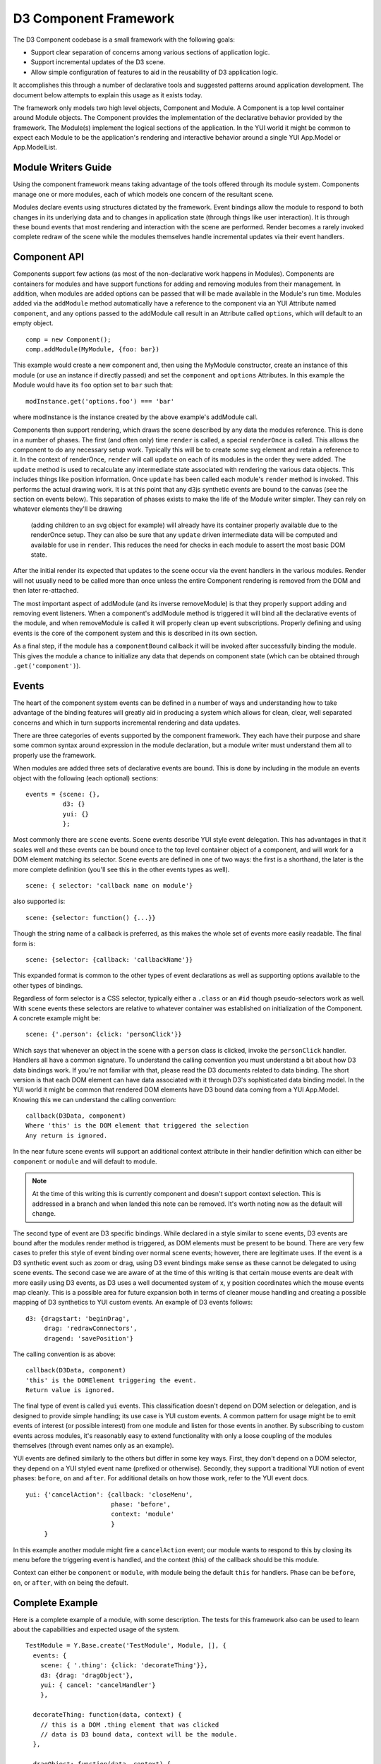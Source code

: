 ======================
D3 Component Framework
======================

The D3 Component codebase is a small framework with the following goals:

- Support clear separation of concerns among various sections of application
  logic.
- Support incremental updates of the D3 scene.
- Allow simple configuration of features to aid in the reusability of D3
  application logic.

It accomplishes this through a number of declarative tools and suggested
patterns around application development. The document below attempts to
explain this usage as it exists today.

The framework only models two high level objects, Component and Module. A
Component is a top level container around Module objects. The Component 
provides the implementation of the declarative behavior provided by the
framework. The Module(s) implement the logical sections of the application. In
the YUI world it might be common to expect each Module to be the application's
rendering and interactive behavior around a single YUI App.Model or
App.ModelList.

Module Writers Guide
====================

Using the component framework means taking advantage of the tools offered
through its module system. Components manage one or more modules, each of which
models one concern of the resultant scene.

Modules declare events using structures dictated by the framework. Event
bindings allow the module to respond to both changes in its underlying data and
to changes in application state (through things like user interaction). It is
through these bound events that most rendering and interaction with the scene
are performed. Render becomes a rarely invoked complete redraw of the scene
while the modules themselves handle incremental updates via their event
handlers.

Component API
=============

Components support few actions (as most of the non-declarative work happens in
Modules).  Components are containers for modules and have support functions for
adding and removing modules from their management. In addition, when modules
are added options can be passed that will be made available in the Module's
run time.  Modules added via the ``addModule`` method automatically have a
reference to the component via an YUI Attribute named ``component``, and any
options passed to the addModule call result in an Attribute called ``options``,
which will default to an empty object.

::

    comp = new Component();
    comp.addModule(MyModule, {foo: bar})

This example would create a new component and, then using the MyModule
constructor, create an instance of this module (or use an instance if directly
passed) and set the ``component`` and ``options`` Attributes. In this example
the Module would have its ``foo`` option set to ``bar`` such that::

    modInstance.get('options.foo') === 'bar'

where modInstance is the instance created by the above example's addModule call.

Components then support rendering, which draws the scene described by any data
the modules reference. This is done in a number of phases. The first (and often
only) time ``render`` is called, a special ``renderOnce`` is called. This
allows the component to do any necessary setup work. Typically this will be to
create some svg element and retain a reference to it. In the context of
renderOnce, ``render`` will call ``update`` on each of its modules in the order
they were added. The ``update`` method is used to recalculate any intermediate
state associated with rendering the various data objects. This includes things
like position information. Once ``update`` has been called each module's
``render`` method is invoked. This performs the actual drawing work.  It is at
this point that any d3js synthetic events are bound to the canvas (see the
section on events below). This separation of phases exists to make the life of
the Module writer simpler. They can rely on whatever elements they'll be drawing
 (adding children to an svg object for example) will already have its container 
 properly available due to the renderOnce setup. They can also be sure that 
 any ``update`` driven intermediate data will be computed and available for
 use in ``render``. This reduces the need for checks in each module to assert
 the most basic DOM state.

After the initial render its expected that updates to the scene occur via the 
event handlers in the various modules. Render will not usually need to be called 
more than once unless the entire Component rendering is removed from the DOM and
then later re-attached.

The most important aspect of addModule (and its inverse removeModule) is that
they properly support adding and removing event listeners. When a component's
addModule method is triggered it will bind all the declarative events of the
module, and when removeModule is called it will properly clean up event
subscriptions. Properly defining and using events is the core of the component
system and this is described in its own section.

As a final step, if the module has a ``componentBound`` callback it will be
invoked after successfully binding the module. This gives the module a
chance to initialize any data that depends on component state (which can
be obtained through ``.get('component')``).

Events
======

The heart of the component system events can be defined in a number of ways and
understanding how to take advantage of the binding features will greatly aid in
producing a system which allows for clean, clear, well separated concerns and
which in turn supports incremental rendering and data updates.

There are three categories of events supported by the component framework. They
each have their purpose and share some common syntax around expression in the
module declaration, but a module writer must understand them all to properly use
the framework.

When modules are added three sets of declarative events are bound. This is done
by including in the module an events object with the following (each optional)
sections::

  events = {scene: {},
            d3: {}
            yui: {}
            };

Most commonly there are ``scene`` events. Scene events describe YUI style event
delegation. This has advantages in that it scales well and these events can be
bound once to the top level container object of a component, and will work for
a DOM element matching its selector. Scene events are defined in one of two
ways: the first is a shorthand, the later is the more complete definition
(you'll see this in the other events types as well).

::

  scene: { selector: 'callback name on module'}

also supported is::

  scene: {selector: function() {...}}

Though the string name of a callback is preferred, as this makes the whole
set of events more easily readable. The final form is::

  scene: {selector: {callback: 'callbackName'}}

This expanded format is common to the other types of event declarations as
well as supporting options available to the other types of bindings.

Regardless of form selector is a CSS selector, typically either a ``.class`` or
an ``#id`` though pseudo-selectors work as well. With scene events these
selectors are relative to whatever container was established on initialization
of the Component. A concrete example might be::

  scene: {'.person': {click: 'personClick'}}

Which says that whenever an object in the scene with a ``person`` class is
clicked, invoke the ``personClick`` handler. Handlers all have a common signature.
To understand the calling convention you must understand a bit about how D3
data bindings work. If you're not familiar with that, please read the D3
documents related to data binding. The short version is that each DOM element
can have data associated with it through D3's sophisticated data binding model.
In the YUI world it might be common that rendered DOM elements have D3 bound
data coming from a YUI App.Model. Knowing this we can understand the calling
convention::

  callback(D3Data, component)
  Where 'this' is the DOM element that triggered the selection
  Any return is ignored.

In the near future scene events will support an additional context attribute in
their handler definition which can either be ``component`` or ``module`` and will
default to module.

.. note::

  At the time of this writing this is currently component and doesn't support
  context selection. This is addressed in a branch and when landed this note
  can be removed. It's worth noting now as the default will change.

The second type of event are D3 specific bindings. While declared in a style
similar to scene events, D3 events are bound after the modules render method is
triggered, as DOM elements must be present to be bound. There are very few cases
to prefer this style of event binding over normal scene events; however, there
are legitimate uses. If the event is a D3 synthetic event such as zoom or drag,
using D3 event bindings make sense as these cannot be delegated to using scene
events. The second case we are aware of at the time of this writing is that
certain mouse events are dealt with more easily using D3 events, as D3 uses a
well documented system of x, y position coordinates which the mouse events map
cleanly. This is a possible area for future expansion both in terms of cleaner
mouse handling and creating a possible mapping of D3 synthetics to YUI custom
events. An example of D3 events follows::

  d3: {dragstart: 'beginDrag',
       drag: 'redrawConnectors',
       dragend: 'savePosition'}

The calling convention is as above::

  callback(D3Data, component)
  'this' is the DOMElement triggering the event.
  Return value is ignored.

The final type of event is called ``yui`` events. This classification doesn't
depend on DOM selection or delegation, and is designed to provide simple
handling; its use case is YUI custom events. A common pattern for
usage might be to emit events of interest (or possible interest) from one
module and listen for those events in another. By subscribing to custom events
across modules, it's reasonably easy to extend functionality with only a loose
coupling of the modules themselves (through event names only as an example).

YUI events are defined similarly to the others but differ in some key ways.
First, they don't depend on a DOM selector, they depend on a YUI styled event
name (prefixed or otherwise). Secondly, they support a traditional YUI notion
of event phases: ``before``, ``on`` and ``after``. For additional details on how those
work, refer to the YUI event docs.

::

  yui: {'cancelAction': {callback: 'closeMenu',
                         phase: 'before',
                         context: 'module'
                         }
       }

In this example another module might fire a ``cancelAction`` event; our module
wants to respond to this by closing its menu before the triggering event is
handled, and the context (this) of the callback should be this module.

Context can either be ``component`` or ``module``, with module being the default
``this`` for handlers. Phase can be ``before``, ``on``, or ``after``, with ``on`` being
the default.

Complete Example
================

Here is a complete example of a module, with some description. The tests for
this framework also can be used to learn about the capabilities and expected
usage of the system.

::

  TestModule = Y.Base.create('TestModule', Module, [], {
    events: {
      scene: { '.thing': {click: 'decorateThing'}},
      d3: {drag: 'dragObject'},
      yui: { cancel: 'cancelHandler'}
      },

    decorateThing: function(data, context) {
      // this is a DOM .thing element that was clicked
      // data is D3 bound data, context will be the module.
    },

    dragObject: function(data, context) {
      // this is a DOM element that had the D3.behavior.drag applied
      // and was then dragged with a mouse event.
      // data is D3 bound data, context will be the module.
    },

    cancelHandler: function(evt) {
      // this is the module
      // evt is the YUI event object
    }
  });

